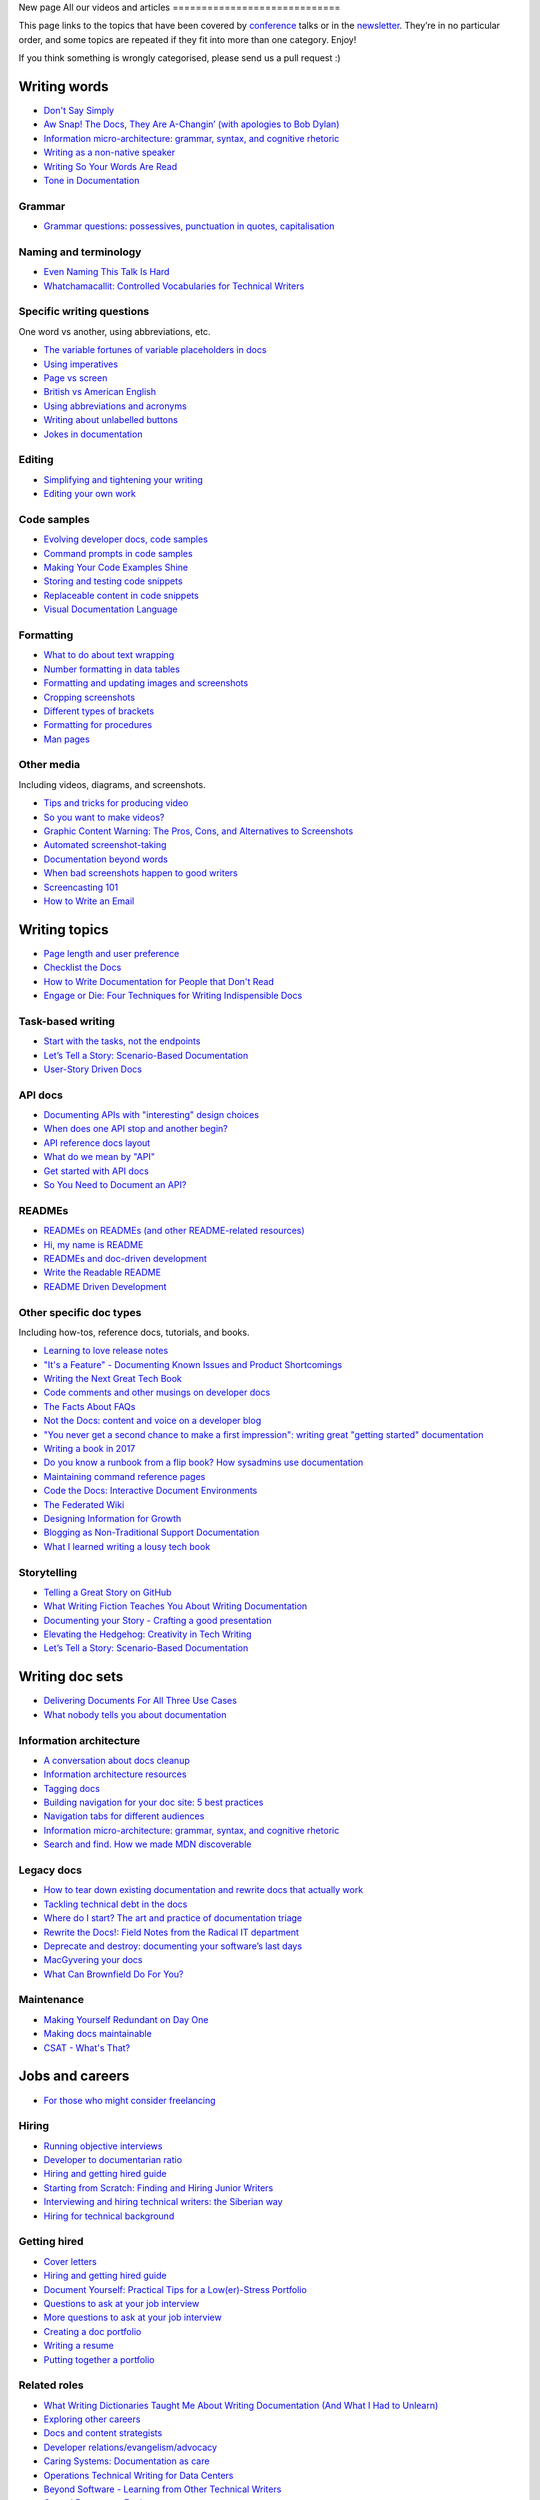 New page
All our videos and articles
=============================

This page links to the topics that have been covered by `conference </conf/>`__ talks or in the `newsletter </newsletter/>`__. They’re in no particular order, and some topics are repeated if they fit into more than one category. Enjoy!

If you think something is wrongly categorised, please send us a pull request :)

Writing words
----------------

- `Don't Say Simply </videos/prague/2018/don-t-say-simply-jim-fisher/>`__
- `Aw Snap! The Docs, They Are A-Changin’ (with apologies to Bob Dylan) </videos/eu/2017/aw-snap-the-docs-they-are-a-changin-with-apologies-to-bob-dylan-kate-wilcox/>`__
- `Information micro-architecture: grammar, syntax, and cognitive rhetoric </videos/eu/2016/information-micro-architecture-grammar-syntax-and-cognitive-rhetoric-rory-tanner/>`__
- `Writing as a non-native speaker </videos/eu/2016/writing-as-a-non-native-speaker-istvan-zoltan-szabo/>`__
- `Writing So Your Words Are Read </videos/na/2016/writing-so-your-words-are-read-tracy-osborn/>`__
- `Tone in Documentation <https://www.youtube.com/watch?v=hmyTYDvOXsk&list=PLZAeFn6dfHpnHBLE4qEUwg1LjhDZEvC2A&index=8>`__

Grammar
~~~~~~~

- `Grammar questions: possessives, punctuation in quotes, capitalisation </blog/newsletter-december-2018/#grammar-and-style-questions>`__

Naming and terminology
~~~~~~~~~~~~~~~~~~~~~~

- `Even Naming This Talk Is Hard </videos/na/2017/even-naming-this-talk-is-hard-ruthie-bendor/>`__
- `Whatchamacallit: Controlled Vocabularies for Technical Writers </videos/eu/2015/whatchamacallit-controlled-vocabularies-for-technical-writers-eboillat/>`__

Specific writing questions 
~~~~~~~~~~~~~~~~~~~~~~~~~~~~

One word vs another, using abbreviations, etc.

- `The variable fortunes of variable placeholders in docs </blog/newsletter-may-2019/#the-variable-fortunes-of-variable-placeholders-in-docs>`__
- `Using imperatives </blog/newsletter-may-2018/#using-imperatives-in-documentation>`__
- `Page vs screen </blog/newsletter-august-2018/#in-the-time-of-web-based-applications-what-is-a-page-and-what-is-a-screen>`__
- `British vs American English </blog/newsletter-december-2017/#canceled-vs-cancelled-and-other-adventures-in-american-and-british-english>`__
- `Using abbreviations and acronyms </blog/newsletter-november-2016/#using-abbreviations-and-acronyms-in-documentation>`__
- `Writing about unlabelled buttons </blog/newsletter-july-2017/#documenting-unlabeled-buttons>`__
- `Jokes in documentation </blog/newsletter-july-2017/#keep-your-jokes-out-of-my-documentation>`__

Editing
~~~~~~~

- `Simplifying and tightening your writing </blog/newsletter-december-2016/#simplifying-and-tightening-your-writing>`__
- `Editing your own work </blog/newsletter-october-2017/#proofreading-and-copyediting-your-own-work>`__

Code samples
~~~~~~~~~~~~~~

- `Evolving developer docs, code samples </blog/newsletter-april-2018/#evolving-your-developer-docs-as-your-product-matures>`__
- `Command prompts in code samples </blog/newsletter-october-2018/#to-prompt-or-not-to-prompt-that-is-the-question>`__
- `Making Your Code Examples Shine </videos/portland/2018/making-your-code-examples-shine-larry-ullman/>`__
- `Storing and testing code snippets </blog/newsletter-september-2017/#storing-and-testing-code-snippets>`__
- `Replaceable content in code snippets </blog/newsletter-may-2017/#replaceable-content-in-code-snippets>`__
- `Visual Documentation Language </videos/eu/2015/visual-documentation-language-sheinen/>`__

Formatting
~~~~~~~~~~~~~~~

- `What to do about text wrapping </blog/newsletter-july-2019/#what-to-do-about-text-wrapping>`__
- `Number formatting in data tables </blog/newsletter-april-2018/#number-formatting-in-data-tables>`__
- `Formatting and updating images and screenshots </blog/newsletter-november-2017/#worth-it-images-screenshots>`__
- `Cropping screenshots </blog/newsletter-june-2017/#how-do-you-crop-your-screenshots>`__
- `Different types of brackets </blog/newsletter-november-2017/#a-by-any-other-name>`__
- `Formatting for procedures </blog/newsletter-march-2017/#know-the-rules-for-formatting-procedures-and-when-to-break-them>`__
- `Man pages </blog/newsletter-december-2017/#it-s-just-documentation-man>`__

Other media
~~~~~~~~~~~~~~

Including videos, diagrams, and screenshots.

- `Tips and tricks for producing video </blog/newsletter-may-2019/#tips-and-tricks-for-producing-videos>`__
- `So you want to make videos? </videos/prague/2018/so-you-want-to-make-videos-sarah-ley-hamilton/>`__
- `Graphic Content Warning: The Pros, Cons, and Alternatives to Screenshots </videos/portland/2018/graphic-content-warning-the-pros-cons-and-alternatives-to-screenshots-steve-stegelin/>`__
- `Automated screenshot-taking </blog/newsletter-april-2018/#new-tool-to-try-out-automated-screenshots>`__
- `Documentation beyond words </videos/eu/2017/documentation-beyond-words-chris-ward/>`__
- `When bad screenshots happen to good writers </videos/eu/2016/when-bad-screenshots-happen-to-good-writers-swapnil-ogale/>`__
- `Screencasting 101 </videos/eu/2015/screencasting-101-dpotter/>`__
- `How to Write an Email </videos/eu/2015/how-to-write-an-email-ecaine/>`__

Writing topics
------------------

- `Page length and user preference </blog/newsletter-april-2019/#page-length-and-user-preference>`__
- `Checklist the Docs </videos/eu/2016/checklist-the-docs-daniel-beck/>`__
- `How to Write Documentation for People that Don't Read </videos/na/2015/how-to-write-documentation-for-people-that-don-t-read-kburke/>`__
- `Engage or Die: Four Techniques for Writing Indispensible Docs <https://www.youtube.com/watch?v=IMdyx4YJ0hQ&list=PLZAeFn6dfHpnHBLE4qEUwg1LjhDZEvC2A>`__

Task-based writing
~~~~~~~~~~~~~~~~~~~~~

- `Start with the tasks, not the endpoints </videos/na/2017/start-with-the-tasks-not-the-endpoints-sarah-hersh/>`__
- `Let’s Tell a Story: Scenario-Based Documentation </videos/na/2015/let-s-tell-a-story-scenario-based-documentation-mness/>`__
- `User-Story Driven Docs </videos/na/2015/user-story-driven-docs-jfernandes/>`__

API docs
~~~~~~~

- `Documenting APIs with "interesting" design choices </blog/newsletter-february-2019/#documenting-apis-with-interesting-design-choices>`__
- `When does one API stop and another begin? </blog/newsletter-may-2018/#distinguishing-one-api-from-many>`__
- `API reference docs layout </blog/newsletter-december-2017/#thinking-hard-about-api-reference-docs-layout>`__
- `What do we mean by "API" </blog/newsletter-october-2017/#the-true-meaning-of-api>`__
- `Get started with API docs </blog/newsletter-february-2017/#getting-started-with-api-docs>`__
- `So You Need to Document an API? </videos/na/2016/so-you-need-to-document-an-api-allison-reinheimer-moore/>`__

READMEs
~~~~~~~~

- `READMEs on READMEs (and other README-related resources) </blog/newsletter-july-2019/#readmes-on-readmes-and-other-readme-related-resources>`__
- `Hi, my name is README </videos/eu/2017/hi-my-name-is-readme-raphael-pierzina/>`__
- `READMEs and doc-driven development </blog/newsletter-august-2017/#readmes-and-doc-driven-development>`__
- `Write the Readable README </videos/na/2016/write-the-readable-readme-daniel-beck/>`__
- `README Driven Development <https://www.youtube.com/watch?v=2ZhLaahzrOQ&list=PLZAeFn6dfHpnHBLE4qEUwg1LjhDZEvC2A&index=6>`__

Other specific doc types
~~~~~~~~~~~~~~~~~~~~~~~~~~~~

Including how-tos, reference docs, tutorials, and books.

- `Learning to love release notes </videos/prague/2018/learning-to-love-release-notes-anne-edwards/>`__
- `"It's a Feature" - Documenting Known Issues and Product Shortcomings </videos/prague/2018/it-s-a-feature-documenting-known-issues-and-product-shortcomings-ivana-devcic/>`__
- `Writing the Next Great Tech Book </videos/portland/2018/writing-the-next-great-tech-book-brian-macdonald/>`__
- `Code comments and other musings on developer docs </blog/newsletter-april-2019/#what-s-in-a-code-comment-and-other-musings-on-developer-docs>`__
- `The Facts About FAQs </videos/portland/2018/the-facts-about-faqs-ashleigh-rentz/>`__
- `Not the Docs: content and voice on a developer blog </videos/portland/2018/not-the-docs-content-and-voice-on-a-developer-blog-havi-hoffman/>`__
- `"You never get a second chance to make a first impression": writing great "getting started" documentation </videos/eu/2017/you-never-get-a-second-chance-to-make-a-first-impression-writing-great-getting-started-documentation-tim-rogers/>`__
- `Writing a book in 2017 </videos/eu/2017/writing-a-book-in-2017-thomas-parisot/>`__
- `Do you know a runbook from a flip book? How sysadmins use documentation </videos/na/2017/do-you-know-a-runbook-from-a-flip-book-how-sysadmins-use-documentation-andrea-longo/>`__
- `Maintaining command reference pages </blog/newsletter-october-2016/#writing-and-maintaining-command-reference-pages>`__
- `Code the Docs: Interactive Document Environments </videos/na/2016/code-the-docs-interactive-document-environments-tim-nugent-paris-buttfield-addison/>`__
- `The Federated Wiki </videos/na/2015/keynote-the-federated-wiki-ward-cunningham/>`__
- `Designing Information for Growth </videos/na/2015/designing-information-for-growth-mdevoto/>`__
- `Blogging as Non-Traditional Support Documentation <https://www.youtube.com/watch?v=QTTA9wq1qls&list=PLZAeFn6dfHpnHBLE4qEUwg1LjhDZEvC2A&index=14>`__
- `What I learned writing a lousy tech book <https://www.youtube.com/watch?v=w1L2SgQuv6Q&list=PLZAeFn6dfHpnHBLE4qEUwg1LjhDZEvC2A&index=19>`__

Storytelling
~~~~~~~~~~~~~~

- `Telling a Great Story on GitHub </videos/eu/2017/telling-a-great-story-on-github-lauri-apple/>`__
- `What Writing Fiction Teaches You About Writing Documentation </videos/na/2016/what-writing-fiction-teaches-you-about-writing-documentation-thursday-bram/>`__
- `Documenting your Story - Crafting a good presentation </videos/eu/2015/documenting-your-story-crafting-a-good-presentation-cward/>`__
- `Elevating the Hedgehog: Creativity in Tech Writing </videos/na/2015/elevating-the-hedgehog-creativity-in-tech-writing-tfranko/>`__
- `Let’s Tell a Story: Scenario-Based Documentation </videos/na/2015/let-s-tell-a-story-scenario-based-documentation-mness/>`__

Writing doc sets
--------------------

- `Delivering Documents For All Three Use Cases </videos/au/2017/delivering-documents-for-all-three-use-cases-margaret-fero/>`__
- `What nobody tells you about documentation <videos/eu/2017/the-four-kinds-of-documentation-and-why-you-need-to-understand-what-they-are-daniele-procida/>`__

Information architecture
~~~~~~~~~~~~~~~~~~~~~~~~~~~~

- `A conversation about docs cleanup </blog/newsletter-june-2019/#order-from-chaos-or-a-conversation-about-docs-cleanup>`__
- `Information architecture resources </blog/newsletter-october-2018/#resources-for-planning-out-your-information-architecture>`__
- `Tagging docs </blog/newsletter-march-2018/#the-whys-and-wherefores-of-tagging-docs>`__
- `Building navigation for your doc site: 5 best practices </videos/na/2017/building-navigation-for-your-doc-site-5-best-practices-tom-johnson/>`__
- `Navigation tabs for different audiences </blog/newsletter-february-2017/#pros-and-cons-of-using-tabbed-content-for-multiple-audiences>`__
- `Information micro-architecture: grammar, syntax, and cognitive rhetoric </videos/eu/2016/information-micro-architecture-grammar-syntax-and-cognitive-rhetoric-rory-tanner/>`__
- `Search and find. How we made MDN discoverable <https://www.youtube.com/watch?v=02DYqMD1ihs&index=7&list=PLZAeFn6dfHpnHBLE4qEUwg1LjhDZEvC2A>`__

Legacy docs
~~~~~~~~~~~~~~~~~~~~~

- `How to tear down existing documentation and rewrite docs that actually work </videos/prague/2018/how-to-tear-down-existing-documentation-and-rewrite-docs-that-actually-work-alexandra-white/>`__
- `Tackling technical debt in the docs </videos/prague/2018/tackling-technical-debt-in-the-docs-louise-fahey/>`__
- `Where do I start? The art and practice of documentation triage </videos/portland/2018/where-do-i-start-the-art-and-practice-of-documentation-triage-neal-kaplan/>`__
- `Rewrite the Docs!: Field Notes from the Radical IT department  </videos/portland/2018/rewrite-the-docs-field-notes-from-the-radical-it-department-camille-acey/>`__
- `Deprecate and destroy: documenting your software’s last days </videos/eu/2017/deprecate-and-destroy-documenting-your-software-s-last-days-daniel-d-beck/>`__
- `MacGyvering your docs </videos/eu/2015/macgyvering-your-docs-proeland/>`__
- `What Can Brownfield Do For You? </videos/na/2015/what-can-brownfield-do-for-you-mnishiyama/>`__

Maintenance
~~~~~~~~~~~~~~

- `Making Yourself Redundant on Day One <https://www.youtube.com/watch?v=QYMUh55eXcY&list=PLy70RNJ7dYrJ1wANiqa7ObwUnoJjouQjt&index=9>`__
- `Making docs maintainable </blog/newsletter-august-2017/#making-docs-maintainable>`__
- `CSAT - What's That? </videos/na/2016/csat-what-s-that-betsy-roseberg/>`__

Jobs and careers
----------------------

- `For those who might consider freelancing </blog/newsletter-july-2019/#for-those-who-might-consider-freelancing>`__

Hiring
~~~~~~~

- `Running objective interviews </blog/newsletter-june-2019/#running-objective-interviews>`__
- `Developer to documentarian ratio </blog/newsletter-may-2019/#developer-to-documentarian-ratio>`__
- `Hiring and getting hired guide </blog/newsletter-november-2018/#how-to-hire-a-documentarian>`__
- `Starting from Scratch: Finding and Hiring Junior Writers </videos/portland/2018/starting-from-scratch-finding-and-hiring-junior-writers-sarah-day/>`__
- `Interviewing and hiring technical writers: the Siberian way </videos/na/2017/interviewing-and-hiring-technical-writers-the-siberian-way-sam-faktorovich/>`__
- `Hiring for technical background </blog/newsletter-december-2016/#hiring-for-technical-background>`__

Getting hired
~~~~~~~~~~~~~~

- `Cover letters </blog/newsletter-march-2019/#the-whys-and-wherefores-of-cover-letters>`__
- `Hiring and getting hired guide </blog/newsletter-november-2018/#how-to-hire-a-documentarian>`__
- `Document Yourself: Practical Tips for a Low(er)-Stress Portfolio </videos/portland/2018/document-yourself-practical-tips-for-a-low-er-stress-portfolio-erin-grace/>`__
- `Questions to ask at your job interview </blog/newsletter-february-2018/#questions-to-ask-during-a-job-interview>`__
- `More questions to ask at your job interview </blog/newsletter-november-2017/#it-s-your-turn-to-ask-the-questions>`__
- `Creating a doc portfolio </blog/newsletter-september-2017/#doc-portfolios-a-perpetual-conundrum>`__
- `Writing a resume </blog/newsletter-august-2017/#what-resume-advice-is-the-right-resume-advice>`__
- `Putting together a portfolio </blog/newsletter-october-2016/#putting-together-a-technical-writing-portfolio>`__

Related roles
~~~~~~~~~~~~~~

- `What Writing Dictionaries Taught Me About Writing Documentation (And What I Had to Unlearn) </videos/portland/2018/what-writing-dictionaries-taught-me-about-writing-documentation-and-what-i-had-to-unlearn-erin-mckean/>`__
- `Exploring other careers </blog/newsletter-february-2017/#exploring-your-technical-writing-career-options>`__
- `Docs and content strategists </blog/newsletter-november-2016/#how-do-documentation-and-content-strategy-intersect>`__
- `Developer relations/evangelism/advocacy </blog/newsletter-october-2017/#defining-developer-relations-evangelism-advocacy>`__
- `Caring Systems: Documentation as care </videos/na/2017/caring-systems-documentation-as-care-amelia-abreu/>`__
- `Operations Technical Writing for Data Centers </videos/eu/2016/operations-technical-writing-for-data-centers-joan-wendt/>`__
- `Beyond Software - Learning from Other Technical Writers </videos/eu/2016/beyond-software-learning-from-other-technical-writers-chris-ward/>`__
- `Oops, I Became an Engineer </videos/na/2016/oops-i-became-an-engineer-tara-scherner-de-la-fuente/>`__

Career growth
~~~~~~~~~~~~~~

- `Making the leap to managing writers </blog/newsletter-july-2019/#making-the-leap-to-managing-writers>`__
- `Tips for lone writers starting from scratch </blog/newsletter-february-2019/#tips-for-lone-writers-starting-from-scratch>`__
- `Personal development goals </blog/newsletter-february-2019/#personal-development-goals-for-documentarians>`__
- `Career paths </blog/newsletter-december-2018/#technical-writing-career-paths>`__
- `Distinguishing between junior vs senior tech writers </blog/newsletter-june-2018/#junior-vs-senior-technical-writers>`__
- `Alternative titles to technical writer </blog/newsletter-april-2018/#rebranding-technical-writer>`__
- `Imposter syndrome </blog/newsletter-march-2018/#selling-yourself-short-impostor-syndrome-among-tech-writers>`__
- `An Alien Looking From the Outside In: Main Takeaways After One Year in Documentation </videos/eu/2017/an-alien-looking-from-the-outside-in-main-takeaways-after-one-year-in-documentation-meike-chabowski/>`__
- `Job titles (real and imagined) </blog/newsletter-march-2017/#studies-in-comparative-job-titles>`__
- `Exploring other careers </blog/newsletter-february-2017/#exploring-your-technical-writing-career-options>`__
- `Learning tech writing </blog/newsletter-november-2018/#recommended-reads>`__
- `Recommended books </blog/newsletter-november-2018/#recommended-reads>`__
- `Learning Git </blog/newsletter-april-2017/#starter-kit-for-command-line-git>`__
- `Get started with API docs </blog/newsletter-february-2017/#getting-started-with-api-docs>`__
- `We’re Not in Kansas Anymore: How to Find Courage while Following the Technical Doc Road <videos/na/2016/we-re-not-in-kansas-anymore-how-to-find-courage-while-following-the-technical-doc-road-christy-lutz/>`__
- `IMPOSTER NO MORE: How Tech Writers Can Shed Self-Doubt, Embrace Uncertainty, and Surf the Upcoming Swerve in Technical Documentation </videos/eu/2015/imposter-no-more-how-tech-writers-can-shed-self-doubt-embrace-uncertainty-and-surf-the-upcoming-swerve-in-technical-documentation-rmacnamara/>`__

Design and UX
-------------------

Accessibility and inclusivity
~~~~~~~~~~~~~~~~~~~~~~~~~~~~~

- `A11y-Friendly Documentation </videos/prague/2018/a11y-friendly-documentation-carolyn-stransky/>`__
- `Accessibility for colour blindness </blog/newsletter-august-2017/#accessible-docs-colorblindness-edition>`__
- `Screen readers and svgs </blog/newsletter-may-2017/#screen-readers-and-accessibility>`__
- `Sticks & Stones... Microaggressions & Inclusive Language at Work </videos/eu/2017/sticks-stones-microaggressions-inclusive-language-at-work-cory-williamson-cardneau/>`__
- `Alt text best practices </blog/newsletter-march-2017/#resources-and-best-practices-for-alt-text>`__
- `Improving diversity in docs </blog/newsletter-october-2016/#improving-diversity-in-our-docs>`__
- `Responsible communication guide </blog/newsletter-october-2016/#coming-soon-the-responsible-communication-guide>`__
- `Accessible Math on the Web: A Server/Client Solution </videos/na/2016/accessible-math-on-the-web-a-server-client-solution-tim-arnold/>`__
- `Inclusive Tech Docs - TechComm Meets Accessibility </videos/eu/2015/inclusive-tech-docs-techcomm-meets-accessibility-rmatic/>`__

Design
~~~~~~~

- `How I decided to do this talk <videos/au/2017/how-i-decided-to-do-this-talk-gap-analysis-and-pull-apart-documentation-planning>`__
- `Peanuts and Minimalism and Technical Writing </videos/au/2017/peanuts-and-minimalism-and-technical-writing-brice-fallon/>`__
- `Writing for what matters. Writing for thinking. </videos/eu/2015/writing-for-what-matters-writing-for-thinking-znemec/>`__
- `We Are All Abbott and Costello </videos/na/2015/keynote-we-are-all-abbott-and-costello-maria-riefer-johnston/>`__
- `Designing Information for Growth </videos/na/2015/designing-information-for-growth-mdevoto/>`__
- `Advanced Web Typography <https://www.youtube.com/watch?v=pQ1vx8DlLag&index=3&list=PLZAeFn6dfHpnHBLE4qEUwg1LjhDZEvC2A>`__

UX writing
~~~~~~~~~~~~~~

- `UX Writing - Let Your Product Speak <https://www.youtube.com/watch?v=TGdm-1vVLDw&index=10&list=PLy70RNJ7dYrJ1wANiqa7ObwUnoJjouQjt>`__
- `Creating experiences with information <https://www.youtube.com/watch?v=N_fUHIu9cl4&list=PLy70RNJ7dYrJ1wANiqa7ObwUnoJjouQjt&index=6>`__
- `Conversational UI for Writers </videos/au/2017/conversational-uis-for-writers-chris-ward/>`__
- `Enforcing UI style guides </blog/newsletter-june-2017/#the-enforcer-ui-style-guides-edition>`__
- `Auditing UI text </blog/newsletter-february-2017/#running-an-effective-audit-of-your-ui-text>`__
- `Writing error messages </blog/newsletter-june-2018/#short-advice-for-writing-error-messages>`__
- `Error Messages: Being Humble, Human, and Helpful will make users Happy </videos/na/2017/error-messages-being-humble-human-and-helpful-will-make-users-happy-kate-voss/>`__
- `Docs and content strategists </blog/newsletter-november-2016/#how-do-documentation-and-content-strategy-intersect>`__
- `What to include in UI copy </blog/newsletter-september-2016/#what-to-include-in-your-ui-copy>`__
- `Using meaningful names to improve API-documentation </videos/eu/2016/using-meaningful-names-to-improve-api-documentation-jan-christian-krause/>`__
- `Watch that tone! Creating an information experience in the Atlassian voice </videos/eu/2016/watch-that-tone-creating-an-information-experience-in-the-atlassian-voice-sarah-karp/>`__
- `Copy That: Helping your Users Succeed with Effective Product Copy </videos/na/2016/copy-that-helping-your-users-succeed-with-effective-product-copy-sarah-day/>`__
- `Atlassian: My Information Experience Adventure </videos/na/2016/atlassian-my-information-experience-adventure-daniel-stevens/>`__
- `Before the docs: writing for user interfaces </videos/eu/2015/before-the-docs-writing-for-user-interfaces-baitman/>`__
- `Keep ‘em playing </videos/na/2015/keep-em-playing-tpodmajersky/>`__

Doc site design
~~~~~~~~~~~~~~~

- `Responsive Content - Presenting Your information On Any Device <https://www.youtube.com/watch?v=z7KBdPyRb18&index=5&list=PLy70RNJ7dYrJ1wANiqa7ObwUnoJjouQjt>`__
- `"Last updated" in docs </blog/newsletter-july-2017/#struggles-with-dates-and-versions>`__
- `Documentation bylines </blog/newsletter-march-2017/#should-documentation-have-bylines>`__
- `Meaningful URLs </blog/newsletter-october-2017/#putting-our-urls-to-work-for-us-and-our-readers>`__
- `API reference docs layout </blog/newsletter-december-2017/#thinking-hard-about-api-reference-docs-layout>`__
- `Code the Docs: Interactive Document Environments </videos/na/2016/code-the-docs-interactive-document-environments-tim-nugent-paris-buttfield-addison/>`__

User needs
~~~~~~~~~~~

- `Requirements that you didn't know were there </videos/eu/2017/requirements-that-you-didn-t-know-were-there-lesia-zasadna/>`__
- `As Good As It Gets: Why Better Trumps Best </videos/eu/2016/pretty-hurts-why-better-trumps-best-riona-macnamara/>`__
- `API documentation: Exploring the information needs of software developers </videos/eu/2016/api-documentation-exploring-the-information-needs-of-software-developers-michael-meng/>`__
- `Documentation with Human Connection </videos/na/2016/documentation-with-human-connection-hannah-gilberg/>`__
- `User-Story Driven Docs </videos/na/2015/user-story-driven-docs-jfernandes/>`__

Doc tools
------------

- `Choosing a tool... and choosing your moment </videos/prague/2018/choosing-a-tool-and-choosing-your-moment-val-grimm/>`__
- `Writing extensions in Sphinx: supercharge your docs </videos/au/2017/writing-extensions-in-sphinx-supercharge-your-docs-nicola-nye/>`__
- `Finally! Trustworthy and Sensible API Documentation with GraphQL </videos/eu/2017/finally-trustworthy-and-sensible-api-documentation-with-graphql-garen-torikian/>`__
- `Embed The Docs </videos/na/2016/embed-the-docs-kristof-van-tomme/>`__
- `Toolchains for docs </blog/newsletter-november-2016/#doc-friendly-toolchains-and-cmss>`__
- `Challenges and approaches taken with the Opera Extension Docs <https://www.youtube.com/watch?v=h-62sXFvs44&list=PLZAeFn6dfHpnHBLE4qEUwg1LjhDZEvC2A&index=2>`__
- `Writing multi-language documentation using Sphinx <https://www.youtube.com/watch?v=53iJTYLji0I&index=4&list=PLZAeFn6dfHpnHBLE4qEUwg1LjhDZEvC2A>`__
- `Designing MkDocs <https://www.youtube.com/watch?v=aOtnoBphzJ4&list=PLZAeFn6dfHpnHBLE4qEUwg1LjhDZEvC2A&index=10>`__
- `Going from Publican to Read the Docs <https://www.youtube.com/watch?v=UHsIhWI4hgE&index=12&list=PLZAeFn6dfHpnHBLE4qEUwg1LjhDZEvC2A>`__

Docs-as-code
~~~~~~~~~~~~~~

- `What to do about text wrapping </blog/newsletter-july-2019/#what-to-do-about-text-wrapping>`__
- `DITA vs docs-as-code </blog/newsletter-june-2019/#dita-vs-docs-as-code>`__
- `Moving to docs-as-code: static site generators </blog/newsletter-march-2019/#moving-to-docs-as-code-static-site-generators>`__
- `Workshop - Static Site Generators, What, Why and How <https://www.youtube.com/watch?v=2RCqk-nEn90&list=PLy70RNJ7dYrJ1wANiqa7ObwUnoJjouQjt&index=2>`__
- `Comparing static site generators </blog/newsletter-august-2018/#static-and-sites-and-generators-oh-my>`__
- `Versioning docs with docs as code </blog/newsletter-march-2018/#docs-as-code-and-its-discontents-versioning>`__
- `Making docs maintainable </blog/newsletter-august-2017/#making-docs-maintainable>`__
- `What are static site generators? </blog/newsletter-june-2017/#getting-a-grip-on-static-site-generators>`__
 `Treating documentation like code: a practical account </videos/na/2017/treating-documentation-like-code-a-practical-account-jodie-putrino/>`__
- `Making Atom (even) better </blog/newsletter-october-2016/#tooling-highlight-bending-the-atom-editor-to-your-will>`__
- `Tricks for static sites </blog/newsletter-may-2017/#last-but-not-least>`__
- `Docs as Code: The Missing Manual </videos/eu/2016/docs-as-code-the-missing-manual-margaret-eker-jennifer-rondeau/>`__
- `A Developers’ Approach to Documentation: From Passive to Dynamic </videos/na/2015/a-developers-approach-to-documentation-from-passive-to-dynamic-gkoberger/>`__
- `How GitHub uses GitHub to document GitHub </videos/na/2015/how-github-uses-github-to-document-github-gtorikian/>`__

DITA
~~~~~~~

- `DITA vs docs-as-code </blog/newsletter-june-2019/#dita-vs-docs-as-code>`__


Automation
~~~~~~~~~~~~~~

- `Run your documentation </videos/prague/2018/run-your-docs-predrag-mandic/>`__
- `Automated screenshot-taking </blog/newsletter-april-2018/#new-tool-to-try-out-automated-screenshots>`__
- `Testing: it's not just for code anymore </videos/na/2017/testing-it-s-not-just-for-code-anymore-lyzi-diamond/>`__
- `Tech writing in a continuous deployment world </videos/na/2015/tech-writing-in-a-continuous-deployment-world-cburwinkle/>`__
- `Tested and Correct, How to Make Sure Your Documentation Keeps Working </videos/eu/2015/tested-and-correct-how-to-make-sure-your-documentation-keeps-working-adangoor/>`__
- `Generating docs from APIs </videos/eu/2015/generating-docs-from-apis-jhannaford/>`__


Git
~~~~~~~

- `Learning Git </blog/newsletter-april-2017/#starter-kit-for-command-line-git>`__

Metrics and analytics
-------------------------

User research
~~~~~~~~~~~~~~

- `Discovering user needs </blog/newsletter-december-2018/#discovering-user-needs>`__
- `Research like you’re wrong: Lessons from user research gone rogue </videos/portland/2018/research-like-you-re-wrong-lessons-from-user-research-gone-rogue-jen-lambourne/>`__
- `Building Empathy-Driven Developer Documentation </videos/portland/2018/building-empathy-driven-developer-documentation-kat-king/>`__
- `UX testing documentation </blog/newsletter-december-2016/#running-ux-tests-on-your-documentation>`__
- `API documentation: Exploring the information needs of software developers </videos/eu/2016/api-documentation-exploring-the-information-needs-of-software-developers-michael-meng/>`__
- `We Are All Abbott and Costello </videos/na/2015/keynote-we-are-all-abbott-and-costello-maria-riefer-johnston/>`__
- `How to Write Documentation for People that Don't Read </videos/na/2015/how-to-write-documentation-for-people-that-don-t-read-kburke/>`__

User feedback
~~~~~~~~~~~~~~

Gathering it and acting on it.

- `Collecting and acting on user feedback </blog/newsletter-may-2019/#collecting-and-acting-on-user-feedback>`__
- `Gathering user feedback </blog/newsletter-november-2018/#getting-feedback-from-users>`__


Measuring docs success
~~~~~~~~~~~~~~~~~~~~~~~~~~~~

- `Objectives and key results (OKRs) for documentation </blog/newsletter-march-2019/#objectives-and-key-results-okrs-for-documentation>`__
- `A/B testing docs </blog/newsletter-may-2018/#a-b-testing-for-stronger-docs>`__

Metrics
~~~~~~~

- `Measuring the impact of your documentation </videos/prague/2018/measuring-the-impact-of-your-documentation-liam-keegan/>`__
- `Documentation metrics </blog/newsletter-september-2017/#resources-for-documentation-metrics>`__
- `More on metrics </blog/newsletter-april-2017/#documentation-metrics-what-to-track-and-how>`__
- `Case study: Total Time Reading </blog/newsletter-september-2016/#metrics-case-study-total-time-reading-ttr>`__

Culture and community
--------------------------------

- `A Year in the Life of The Better Docs Project </videos/prague/2018/a-year-in-the-life-of-the-better-docs-project-rowan-cota/>`__
- `Technical writing as public service: working on open source in government </videos/na/2016/technical-writing-as-public-service-working-on-open-source-in-government-britta-gustafson/>`__

Building docs culture
~~~~~~~~~~~~~~~~~~~~~

- `Promoting plain language </blog/newsletter-november-2018/#promoting-plain-language>`__
- `Common misconceptions about docs </blog/newsletter-august-2018/#common-misconceptions-about-documentation>`__
- `Who Writes the Docs? </videos/portland/2018/who-writes-the-docs-beth-aitman/>`__
- `Help your contributors help your project </blog/newsletter-december-2017/#help-your-contributors-help-your-project>`__
- `Crowdsourcing docs </blog/newsletter-september-2017/#crowdsourced-documentation-plus-sunsetting-stack-overflow-docs>`__
- `Everyone's a player (in a mid-90s MUD) </videos/na/2017/everyone-s-a-player-in-a-mid-90s-mud-kenzie-woodbridge/>`__
- `Move Fast And Document Things: Hard-Won Lessons in Building Documentation Culture in Startups </videos/na/2016/move-fast-and-document-things-hard-won-lessons-in-building-documentation-culture-in-startups-ruthie-bendor/>`__
- `All roads might not lead to docs </videos/eu/2015/all-roads-might-not-lead-to-docs-celmore/>`__
- `Free Your Mind and Your Docs Will Follow </videos/eu/2015/free-your-mind-and-your-docs-will-follow-pkeegan/>`__
- `Documentation, Disrupted How Two Technical Writers Changed Google Engineering Culture, Built a Team, Made Powerful Friends, And Got Their Mojo Back </videos/na/2015/documentation-disrupted-how-two-technical-writers-changed-google-engineering-culture-built-a-team-made-powerful-friends-and-got-their-mojo-back-rmacnamara/>`__
- `Entry points and guide posts: Helping new contributors find their way </videos/na/2015/entry-points-and-guide-posts-helping-new-contributors-find-their-way-jswisher/>`__
- `The Making of Writing Black Belts: How Martial Arts Philosophy Forged an Ad-Hoc Writing Team that Writes Great Docs </videos/na/2015/the-making-of-writing-black-belts-how-martial-arts-philosophy-forged-an-ad-hoc-writing-team-that-writes-great-docs-gwalli/>`__


Building community
~~~~~~~~~~~~~~~~~~~~~

- `A content manager's guide to crowdsourcing the docs </videos/eu/2017/a-content-manager-s-guide-to-crowdsourcing-the-docs-becky-todd/>`__
- `No Community Members Were Harmed in the Making of This Doc Sprint </videos/na/2017/no-community-members-were-harmed-in-the-making-of-this-doc-sprint-how-we-ran-a-48-hour-event-to-collect-community-wisdom-into-a-guidebook-for-newsroom-developers-ryan-pitts-lindsay-muscato/>`__
- `The Wisdom of Crowds: Crowdsourcing Minimalism in an Open Organization </videos/na/2017/the-wisdom-of-crowds-crowdsourcing-minimalism-in-an-open-organization-ingrid-towey/>`__
- `Healthy Minds in a Healthy Community </videos/eu/2016/healthy-minds-in-a-healthy-community-erik-romijn/>`__
- `Feedback handling, community wrangling, panhandling </videos/eu/2016/feedback-handling-community-wrangling-panhandling-chris-mills/>`__
- `Documentoring: Growing a "Love The Docs" community </videos/eu/2016/documentoring-growing-a-love-the-docs-community-david-oliver/>`__
- `How to Publish Wild-Caught Articles </videos/na/2016/how-to-publish-wild-caught-articles-sharon-campbell/>`__
- `Gardening Open Docs </videos/eu/2015/gardening-open-docs-florian-scholz-jean-yves-perrier/>`__
- `The community wrote my docs! <https://www.youtube.com/watch?v=-9nvoni6xBk&list=PLZAeFn6dfHpnHBLE4qEUwg1LjhDZEvC2A&index=16>`__

Meetups
~~~~~~~

- `Framework for meetups </blog/newsletter-june-2017/#wtd-meetup-framework>`__
- `Start Your Own Write the Docs Meetup Group </videos/na/2015/start-your-own-write-the-docs-meetup-group-mjang/>`__

Style guides
~~~~~~~~~~~~~~~~

- `The Art of Consistency: Creating an in-house style guide <https://www.youtube.com/watch?v=IDLSiX9O0Lg&list=PLy70RNJ7dYrJ1wANiqa7ObwUnoJjouQjt&index=11>`__
- `What They Don't Tell You About Creating New Style Guides </videos/portland/2018/what-they-don-t-tell-you-about-creating-new-style-guides-thursday-bram/>`__
- `Enforcing UI style guides </blog/newsletter-june-2017/#the-enforcer-ui-style-guides-edition>`__
- `Style guides we like </blog/newsletter-november-2016/#a-quick-guide-to-style-guides>`__
- `Improving diversity in docs </blog/newsletter-october-2016/#improving-diversity-in-our-docs>`__
- `Responsible communication guide </blog/newsletter-october-2016/#coming-soon-the-responsible-communication-guide>`__
- `One style guide for all types of writing? </blog/newsletter-september-2016/#one-style-guide-or-two>`__
- `Watch that tone! Creating an information experience in the Atlassian voice </videos/eu/2016/watch-that-tone-creating-an-information-experience-in-the-atlassian-voice-sarah-karp/>`__
- `Whatchamacallit: Controlled Vocabularies for Technical Writers </videos/eu/2015/whatchamacallit-controlled-vocabularies-for-technical-writers-eboillat/>`__

Working across roles
-------------------------

Working with writers
~~~~~~~~~~~~~~~~~~~~~

Including review, editing, and teaching.

- `Facilitating top-notch doc review </blog/newsletter-june-2019/#facilitating-top-notch-doc-review>`__
- `Good Code, Bad Code & Code Review <https://www.youtube.com/watch?v=Mx4iRq-inm8&list=PLy70RNJ7dYrJ1wANiqa7ObwUnoJjouQjt&index=8>`__
- `Giving feedback </blog/newsletter-february-2018/#it-s-not-personal-it-s-feedback>`__
- `Teaching peers writing </blog/newsletter-may-2017/#peer-to-peer-teaching>`__
- `You have already succeeded: Design critique guidelines make feedback easier </videos/na/2017/you-have-already-succeeded-design-critique-guidelines-make-feedback-easier-christy-lutz/>`__
- `How GitHub uses GitHub to document GitHub </videos/na/2015/how-github-uses-github-to-document-github-gtorikian/>`__

Customer support
~~~~~~~~~~~~~~~~~~~~~

- `Power up your support team to create better documentation <https://www.youtube.com/watch?v=8QrsSsSqddc&index=3&list=PLy70RNJ7dYrJ1wANiqa7ObwUnoJjouQjt>`__
- `Only Interesting Conversations: The symbiotic relationship between docs and support </videos/na/2017/only-interesting-conversations-the-symbiotic-relationship-between-docs-and-support-matthew-buttler/>`__
- `Documentarians and Support: Work Better Together </videos/eu/2016/documentarians-and-support-work-better-together-sarah-chambers/>`__
- `Two Great Teams that Work Better Together: Bridging the Gap Between Documentation and Customer Support </videos/na/2016/two-great-teams-that-work-better-together-bridging-the-gap-between-documentation-and-customer-support-neal-kaplan/>`__


Helping engineers to write
~~~~~~~~~~~~~~~~~~~~~~~~~~~~

- `Teaching geeks to fish: tales of a contagious documentarian </videos/prague/2018/teaching-geeks-to-fish-tales-of-a-contagious-documentarian-abigail-sutherland/>`__
- `Promoting plain language </blog/newsletter-november-2018/#promoting-plain-language>`__
- `Teaching peers writing </blog/newsletter-may-2017/#peer-to-peer-teaching>`__
- `Giving feedback </blog/newsletter-february-2018/#it-s-not-personal-it-s-feedback>`__
- `What I have taught developers about writing <https://www.youtube.com/watch?v=SFn2XNbv4QA&list=PLZAeFn6dfHpnHBLE4qEUwg1LjhDZEvC2A&index=9>`__

Working with other roles
~~~~~~~~~~~~~~~~~~~~~~~~~~~~

Including product managers, higher-ups, etc.

- `The subtle art of interrogation <https://www.youtube.com/watch?v=HVdzjFeaM7k&list=PLy70RNJ7dYrJ1wANiqa7ObwUnoJjouQjt&index=7>`__
- `Helping project managers understand docs </blog/newsletter-june-2018/#helping-your-project-managers-understand-docs>`__
- `Conflicts about what should be in the docs </blog/newsletter-july-2017/#who-s-running-this-content>`__
- `Writing good bug reports </blog/newsletter-april-2017/#the-art-of-the-bug-report>`__
- `Crossing the Streams: Enabling Collaboration Between Products and Upstreams </videos/na/2016/crossing-the-streams-enabling-collaboration-between-products-and-upstreams-shaun-mccance/>`__
- `Writer, Meet Tester </videos/na/2015/writer-meet-tester-jbleyle-alouie-arthur-louie/>`__
- `Pairing with designers to create a seamless user experience <https://www.youtube.com/watch?v=0rrO0auyslo&list=PLZAeFn6dfHpnHBLE4qEUwg1LjhDZEvC2A&index=13>`__

Planning and how we work
------------------------

- `Roadmaps and documenting 'future features' </blog/newsletter-march-2019/#roadmaps-and-documenting-future-features>`__

Prioritisation
~~~~~~~~~~~~~~

- `Dealing with competing priorities </blog/newsletter-april-2019/#dealing-with-competing-priorities>`__
- `Document What Matters: Lean Best Practice for Process Documentation </videos/prague/2018/document-what-matters-lean-best-practice-for-process-documentation-gillian-von-runte/>`__
- `Where do I start? The art and practice of documentation triage </videos/portland/2018/where-do-i-start-the-art-and-practice-of-documentation-triage-neal-kaplan/>`__

Agile and workflows
~~~~~~~~~~~~~~~~~~~~~

- `Task management for docs teams </blog/newsletter-october-2018/#task-management-tools-for-docs-teams>`__
- `Agile workflows for docs </blog/newsletter-october-2018/#show-us-your-workflows>`__
- `Working on Agile teams </blog/newsletter-may-2017/#the-challenges-of-documentation-in-an-agile-environment>`__
- `Changing docs workflows </blog/newsletter-february-2017/#best-practices-for-changing-your-docs-workflow>`__
- `Automating routine tasks </blog/newsletter-november-2017/#to-automate-or-not-to-automate>`__
- `Postulating The Backlog Laxative </videos/eu/2016/postulating-the-backlog-laxative-paul-adams/>`__
- `Judas Priest Ate My Scrum Master </videos/eu/2015/judas-priest-ate-my-scrum-master-padams/>`__
- `Your Personal Tech-Writing Agile Manifesto (or: Scrum is not a 4-character word) <https://www.youtube.com/watch?v=yooC1DL2bnA&list=PLZAeFn6dfHpnHBLE4qEUwg1LjhDZEvC2A&index=18>`__

Continuous delivery
~~~~~~~~~~~~~~~~~~~~~

- `Agile delivery and continuous releases </blog/newsletter-february-2019/#agile-delivery-and-continuous-releases>`__
- `Delivering High-Velocity Docs that Keep Pace with Rapid Release Cycles </videos/eu/2016/delivering-high-velocity-docs-that-keep-pace-with-rapid-release-cycles-rachel-whitton/>`__
- `Continuous Annoyment: Bringing More Zen to a Hectic Writing Environment <videos/na/2016/continuous-annoyment-bringing-more-zen-to-a-hectic-writing-environment-tana-franko/>`__
- `Just-In-Time Documentation: Employing Agile Methodology To Create Living Documentation </videos/na/2016/just-in-time-documentation-employing-agile-methodology-to-create-living-documentation-brianne-hillmer/>`__
- `Keeping trust: Testing documentation as part of a continuous integration process <https://www.youtube.com/watch?v=2TuATCZE3Ok&index=17&list=PLZAeFn6dfHpnHBLE4qEUwg1LjhDZEvC2A>`__

Strategy
~~~~~~~

- `Backseat content strategy <https://www.youtube.com/watch?v=omwamA30e_Y&list=PLy70RNJ7dYrJ1wANiqa7ObwUnoJjouQjt&index=4>`__
- `Choosing a tool... and choosing your moment </videos/prague/2018/choosing-a-tool-and-choosing-your-moment-val-grimm/>`__
- `Audience, Market, Product: Tips for strategic API documentation planning </videos/portland/2018/audience-market-product-tips-for-strategic-api-documentation-planning-bob-watson/>`__
- `Bootstrapping Docs at a Startup </videos/na/2017/bootstrapping-docs-at-a-startup-jesse-seldess/>`__
- `Making docs maintainable </blog/newsletter-august-2017/#making-docs-maintainable>`__
- `Designing Information for Growth </videos/na/2015/designing-information-for-growth-mdevoto/>`__

Defining success
~~~~~~~~~~~~~~~~~~~~~

- `As Good As It Gets: Why Better Trumps Best </videos/eu/2016/pretty-hurts-why-better-trumps-best-riona-macnamara/>`__
- `Success is More Than Not Failing </videos/na/2015/success-is-more-than-not-failing-hwaterhouse/>`__


Theories/Philosophy
-------------------

- `7 Essential Tips for the Enlightened Tech Writer </videos/portland/2018/7-essential-tips-for-the-enlightened-tech-writer-ted-hudek/>`__
- `Peanuts and Minimalism and Technical Writing </videos/au/2017/peanuts-and-minimalism-and-technical-writing-brice-fallon/>`__
- `7 Values of Effective Tech Writing Teams </videos/na/2016/7-values-of-effective-tech-writing-teams-joao-fernandes/>`__
- `Poll the Docs </videos/eu/2016/poll-the-docs-kata-nagygyorgy/>`__


Maths, science and history
-----------------------------

- `Facebook, Dynamite, Uber, Bombs, and You <https://www.youtube.com/watch?v=N13_FP2NkSk&t=0s&index=2&list=PLy70RNJ7dYrJ1wANiqa7ObwUnoJjouQjt>`__
- `A brief history of text markup languages </videos/prague/2018/a-brief-history-of-text-markup-languages-tony-ibbs/>`__
- `Tech Writers Without Borders: Making the world a better place, one (numbered) step at a time </videos/eu/2017/tech-writers-without-borders-making-the-world-a-better-place-one-numbered-step-at-a-time-stuart-culshaw/>`__
- `Intelligent Documents and the Verifiability Crisis in Science <https://www.youtube.com/watch?v=kOzQPpc-KDo>`__
- `Accessible Math on the Web: A Server/Client Solution </videos/na/2016/accessible-math-on-the-web-a-server-client-solution-tim-arnold/>`__
- `The quest for scientific credit for software documentation </videos/eu/2015/the-quest-for-scientific-credit-for-software-documentation-ajaruga/>`__
- `Back to the Future: What Can Documentarians Learn From The Past? </videos/eu/2015/back-to-the-future-what-can-documentarians-learn-from-the-past-jrondeau/>`__
- `A brief history of math writing: symbol, structure, and proof </videos/na/2015/a-brief-history-of-math-writing-symbol-structure-and-proof-ehoffmann-aroman-alfonso-roman/>`__
